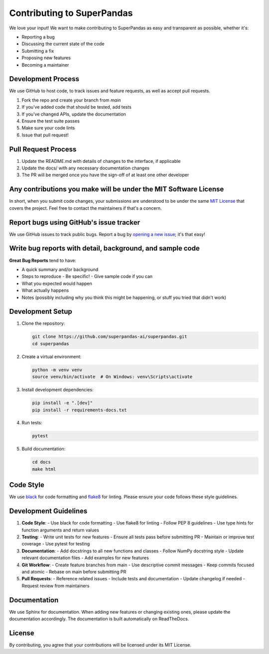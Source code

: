 Contributing to SuperPandas
============================

We love your input! We want to make contributing to SuperPandas as easy and transparent as possible, whether it's:

- Reporting a bug
- Discussing the current state of the code
- Submitting a fix
- Proposing new features
- Becoming a maintainer

Development Process
-------------------

We use GitHub to host code, to track issues and feature requests, as well as accept pull requests.

1. Fork the repo and create your branch from `main`
2. If you've added code that should be tested, add tests
3. If you've changed APIs, update the documentation
4. Ensure the test suite passes
5. Make sure your code lints
6. Issue that pull request!

Pull Request Process
--------------------

1. Update the README.md with details of changes to the interface, if applicable
2. Update the docs/ with any necessary documentation changes
3. The PR will be merged once you have the sign-off of at least one other developer

Any contributions you make will be under the MIT Software License
------------------------------------------------------------------

In short, when you submit code changes, your submissions are understood to be under the same `MIT License <http://choosealicense.com/licenses/mit/>`_ that covers the project. Feel free to contact the maintainers if that's a concern.

Report bugs using GitHub's issue tracker
----------------------------------------

We use GitHub issues to track public bugs. Report a bug by `opening a new issue <https://github.com/superpandas-ai/superpandas/issues/new>`_; it's that easy!

Write bug reports with detail, background, and sample code
----------------------------------------------------------

**Great Bug Reports** tend to have:

- A quick summary and/or background
- Steps to reproduce
  - Be specific!
  - Give sample code if you can
- What you expected would happen
- What actually happens
- Notes (possibly including why you think this might be happening, or stuff you tried that didn't work)

Development Setup
-----------------

1. Clone the repository:

   .. code-block:: bash

      git clone https://github.com/superpandas-ai/superpandas.git
      cd superpandas

2. Create a virtual environment:

   .. code-block:: bash

      python -m venv venv
      source venv/bin/activate  # On Windows: venv\Scripts\activate

3. Install development dependencies:

   .. code-block:: bash

      pip install -e ".[dev]"
      pip install -r requirements-docs.txt

4. Run tests:

   .. code-block:: bash

      pytest

5. Build documentation:

   .. code-block:: bash

      cd docs
      make html

Code Style
-----------

We use `black <https://github.com/psf/black>`_ for code formatting and `flake8 <https://flake8.pycqa.org/>`_ for linting. Please ensure your code follows these style guidelines.

Development Guidelines
----------------------

1. **Code Style**:
   - Use black for code formatting
   - Use flake8 for linting
   - Follow PEP 8 guidelines
   - Use type hints for function arguments and return values

2. **Testing**:
   - Write unit tests for new features
   - Ensure all tests pass before submitting PR
   - Maintain or improve test coverage
   - Use pytest for testing

3. **Documentation**:
   - Add docstrings to all new functions and classes
   - Follow NumPy docstring style
   - Update relevant documentation files
   - Add examples for new features

4. **Git Workflow**:
   - Create feature branches from main
   - Use descriptive commit messages
   - Keep commits focused and atomic
   - Rebase on main before submitting PR

5. **Pull Requests**:
   - Reference related issues
   - Include tests and documentation
   - Update changelog if needed
   - Request review from maintainers

Documentation
-------------

We use Sphinx for documentation. When adding new features or changing existing ones, please update the documentation accordingly. The documentation is built automatically on ReadTheDocs.

License
--------

By contributing, you agree that your contributions will be licensed under its MIT License. 